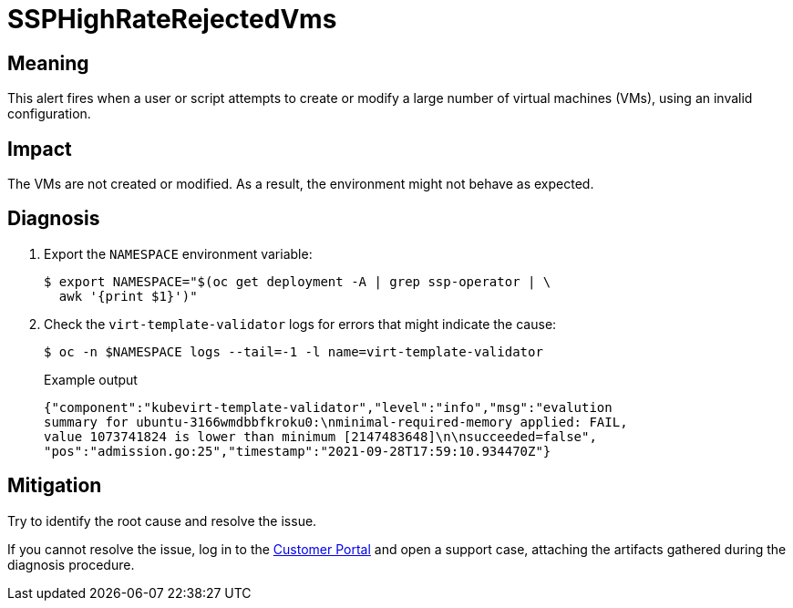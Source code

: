 // Module included in the following assemblies:
//
// * virt/logging_events_monitoring/virt-runbooks.adoc

:_content-type: REFERENCE
[id="virt-runbook-ssphighraterejectedvms_{context}"]
= SSPHighRateRejectedVms

// Edited by apinnick, Nov 2022

[discrete]
[id="meaning-ssphighraterejectedvms_{context}"]
== Meaning

This alert fires when a user or script attempts to create or modify a large
number of virtual machines (VMs), using an invalid configuration.

[discrete]
[id="impact-ssphighraterejectedvms_{context}"]
== Impact

The VMs are not created or modified. As a result, the environment might not
behave as expected.

[discrete]
[id="diagnosis-ssphighraterejectedvms_{context}"]
== Diagnosis

. Export the `NAMESPACE` environment variable:
+
[source,terminal]
----
$ export NAMESPACE="$(oc get deployment -A | grep ssp-operator | \
  awk '{print $1}')"
----

. Check the `virt-template-validator` logs for errors that might indicate the
cause:
+
[source,terminal]
----
$ oc -n $NAMESPACE logs --tail=-1 -l name=virt-template-validator
----
+
.Example output
+
[source,text]
----
{"component":"kubevirt-template-validator","level":"info","msg":"evalution
summary for ubuntu-3166wmdbbfkroku0:\nminimal-required-memory applied: FAIL,
value 1073741824 is lower than minimum [2147483648]\n\nsucceeded=false",
"pos":"admission.go:25","timestamp":"2021-09-28T17:59:10.934470Z"}
----

[discrete]
[id="mitigation-ssphighraterejectedvms_{context}"]
== Mitigation

Try to identify the root cause and resolve the issue.

If you cannot resolve the issue, log in to the
link:https://access.redhat.com[Customer Portal] and open a support case,
attaching the artifacts gathered during the diagnosis procedure.
